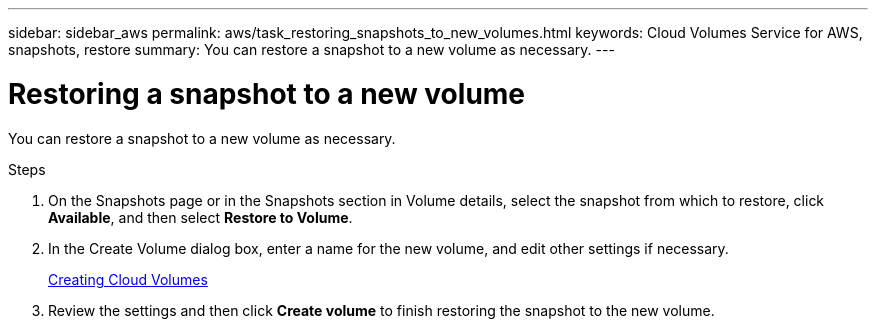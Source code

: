 ---
sidebar: sidebar_aws
permalink: aws/task_restoring_snapshots_to_new_volumes.html
keywords: Cloud Volumes Service for AWS, snapshots, restore
summary: You can restore a snapshot to a new volume as necessary.
---

= Restoring a snapshot to a new volume
:toc: macro
:hardbreaks:
:nofooter:
:icons: font
:linkattrs:
:imagesdir: ./media/


[.lead]
You can restore a snapshot to a new volume as necessary.

.Steps
. On the Snapshots page or in the Snapshots section in Volume details, select the snapshot from which to restore, click *Available*, and then select *Restore to Volume*.
. In the Create Volume dialog box, enter a name for the new volume, and edit other settings if necessary.
+
link:task_creating_cloud_volumes_for_aws.html[Creating Cloud Volumes]
. Review the settings and then click *Create volume* to finish restoring the snapshot to the new volume.
